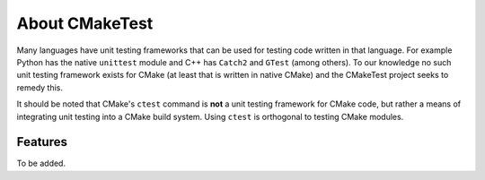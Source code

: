 About CMakeTest
===============

Many languages have unit testing frameworks that can be used for testing code
written in that language. For example Python has the native ``unittest`` module
and C++ has ``Catch2`` and ``GTest`` (among others). To our knowledge no such
unit testing framework exists for CMake (at least that is written in native
CMake) and the CMakeTest project seeks to remedy this.

It should be noted that CMake's ``ctest`` command is **not** a unit testing
framework for CMake code, but rather a means of integrating unit testing into a
CMake build system. Using ``ctest`` is orthogonal to testing CMake modules.

Features
--------

To be added.
